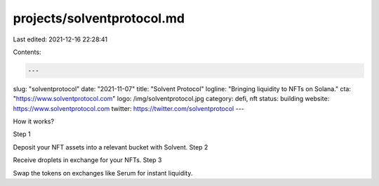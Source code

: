 projects/solventprotocol.md
===========================

Last edited: 2021-12-16 22:28:41

Contents:

.. code-block:: md

    ---
slug: "solventprotocol"
date: "2021-11-07"
title: "Solvent Protocol"
logline: "Bringing liquidity to NFTs on Solana."
cta: "https://www.solventprotocol.com"
logo: /img/solventprotocol.jpg
category: defi, nft
status: building
website: https://www.solventprotocol.com
twitter: https://twitter.com/solventprotocol
---

How it works?
  
Step 1

Deposit your NFT assets into a relevant bucket with Solvent.
Step 2

Receive droplets in exchange for your NFTs.
Step 3

Swap the tokens on exchanges like Serum for instant liquidity.


